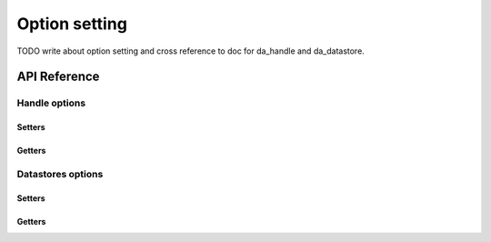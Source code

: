 
Option setting
**************

TODO write about option setting and cross reference to doc for da_handle and da_datastore.

API Reference
=============

.. _api_handle_options:

Handle options
--------------

Setters
^^^^^^^

.. doxygenfunction:: da_options_set_int
.. doxygenfunction:: da_options_set_string
.. doxygenfunction:: da_options_set_d_real
.. doxygenfunction:: da_options_set_s_real

Getters
^^^^^^^

.. doxygenfunction:: da_options_get_int
.. doxygenfunction:: da_options_get_string
.. doxygenfunction:: da_options_get_d_real
.. doxygenfunction:: da_options_get_s_real

.. _api_datastore_options:

Datastores options
------------------

Setters
^^^^^^^
.. doxygenfunction:: da_datastore_options_set_int
.. doxygenfunction:: da_datastore_options_set_string
.. doxygenfunction:: da_datastore_options_set_d_real
.. doxygenfunction:: da_datastore_options_set_s_real

Getters
^^^^^^^

.. doxygenfunction:: da_datastore_options_get_int
.. doxygenfunction:: da_datastore_options_get_string
.. doxygenfunction:: da_datastore_options_get_d_real
.. doxygenfunction:: da_datastore_options_get_s_real